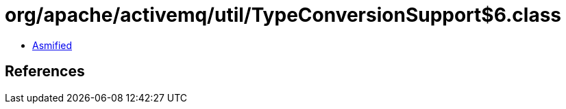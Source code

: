 = org/apache/activemq/util/TypeConversionSupport$6.class

 - link:TypeConversionSupport$6-asmified.java[Asmified]

== References

